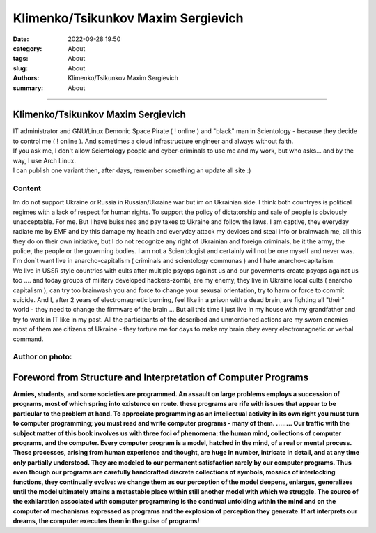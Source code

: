 Klimenko/Tsikunkov Maxim Sergievich
###################################

:date: 2022-09-28 19:50
:category: About
:tags: About
:slug: About
:authors: Klimenko/Tsikunkov Maxim Sergievich
:summary: About

###################################

===================================
Klimenko/Tsikunkov Maxim Sergievich
===================================

| IT administrator and GNU/Linux Demonic Space Pirate ( ! online ) and "black" man in Scientology - because they decide to control me ( ! online ). And sometimes a cloud infrastructure engineer and always without faith.
| If you ask me, I don't allow Scientology people and cyber-criminals to use me and my work, but who asks... and by the way, I use Arch Linux.
| I can publish one variant then, after days, remember something an update all site :)

Content
+++++++

| Im do not support Ukraine or Russia in Russian/Ukraine war but im on Ukrainian side. I think both countryes is political regimes with a lack of respect for human rights. To support the policy of dictatorship and sale of people is obviously unacceptable. For me. But I have buissines and pay taxes to Ukraine and follow the laws. I am captive, they everyday radiate me by EMF and by this damage my heatlh and everyday attack my devices and steal info or brainwash me, all this they do on their own initiative, but I do not recognize any right of Ukrainian and foreign criminals, be it the army, the police, the people or the governing bodies. I am not a Scientologist and certainly will not be one myself and never was. I`m don`t want live in anarcho-capitalism ( criminals and scientology communas ) and I hate anarcho-capitalism.
| We live in USSR style countries with cults after multiple psyops against us and our goverments create psyops against us too .... and today groups of military developed hackers-zombi, are my enemy, they live in Ukraine local cults ( anarcho capitalism ), can try too brainwash you and force to change your sexusal orientation, try to harm or force to commit suicide. And I, after 2 years of electromagnetic burning, feel like in a prison with a dead brain, are fighting all "their" world - they need to change the firmware of the brain ... But all this time I just live in my house with my grandfather and try to work in IT like in my past. All the participants of the described and unmentioned actions are my sworn enemies - most of them are citizens of Ukraine - they torture me for days to make my brain obey every electromagnetic or verbal command.

Author on photo:
++++++++++++++++

.. image:: images/ktms.jpg
           :align: left

===============================================================
Foreword from Structure and Interpretation of Computer Programs
===============================================================

**Armies, students, and some societies are programmed. An
assault on large problems employs a succession of programs, most of
which spring into existence en route. these programs are rife with issues
that appear to be particular to the problem at hand. To appreciate
programming as an intellectual activity in its own right you must turn to
computer programming; you must read and write computer programs - many of them. ........ 
Our traffic with the subject matter of this book involves us with
three foci of phenomena: the human mind, collections of computer programs,
and the computer. Every computer program is a model, hatched
in the mind, of a real or mental process. These processes, arising from
human experience and thought, are huge in number, intricate in detail,
and at any time only partially understood. They are modeled to our
permanent satisfaction rarely by our computer programs. Thus even
though our programs are carefully handcrafted discrete collections of
symbols, mosaics of interlocking functions, they continually evolve: we
change them as our perception of the model deepens, enlarges, generalizes
until the model ultimately attains a metastable place within
still another model with which we struggle. The source of the exhilaration
associated with computer programming is the continual unfolding
within the mind and on the computer of mechanisms expressed as
programs and the explosion of perception they generate. If art interprets
our dreams, the computer executes them in the guise of programs!**
